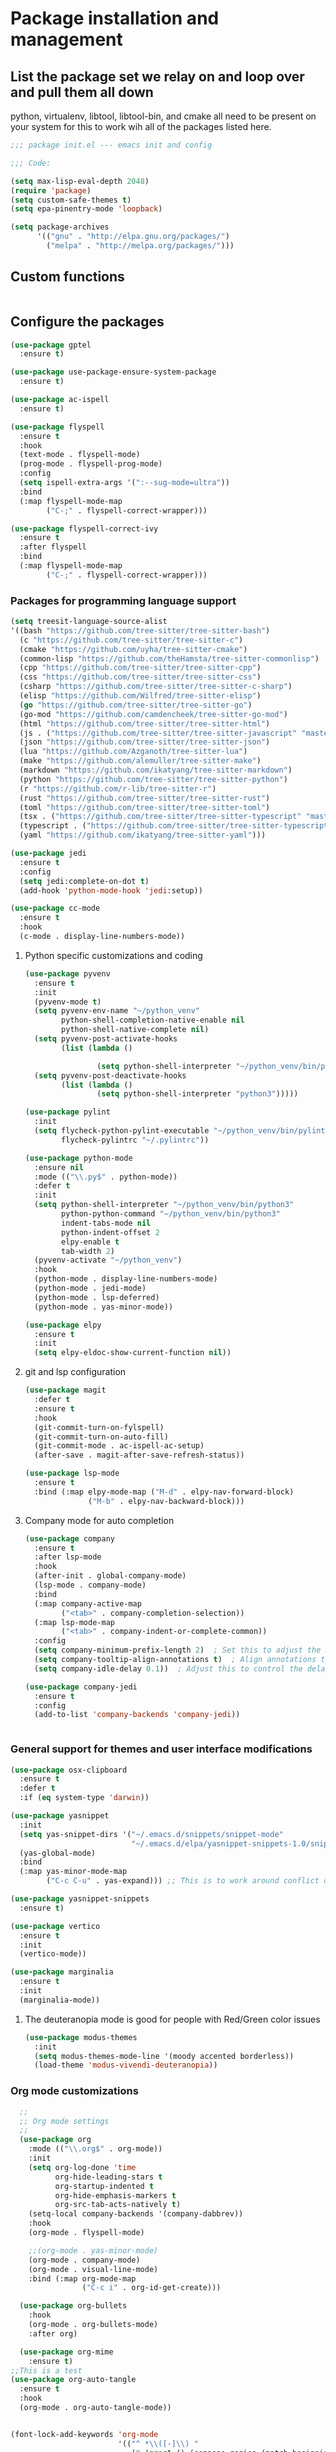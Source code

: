 * Package installation and management
** List the package set we relay on and loop over and pull them all down
python, virtualenv, libtool, libtool-bin, and cmake all need to be present on your system for this to work wih all of the packages listed here. 

#+begin_src emacs-lisp :tangle "init.el" :mkdirp yes
  ;;; package init.el --- emacs init and config

  ;;; Code:

  (setq max-lisp-eval-depth 2048)
  (require 'package)
  (setq custom-safe-themes t)
  (setq epa-pinentry-mode 'loopback)

  (setq package-archives
        '(("gnu" . "http://elpa.gnu.org/packages/")
          ("melpa" . "http://melpa.org/packages/")))
#+end_src

** Custom functions
#+begin_src emacs-lisp

#+end_src

** Configure the packages
#+begin_src emacs-lisp :tangle "init.el" :mkdirp yes
  (use-package gptel
    :ensure t)

  (use-package use-package-ensure-system-package
    :ensure t)

  (use-package ac-ispell
    :ensure t)

  (use-package flyspell
    :ensure t
    :hook
    (text-mode . flyspell-mode)
    (prog-mode . flyspell-prog-mode)
    :config
    (setq ispell-extra-args '(":--sug-mode=ultra"))
    :bind
    (:map flyspell-mode-map
          ("C-;" . flyspell-correct-wrapper)))

  (use-package flyspell-correct-ivy
    :ensure t
    :after flyspell
    :bind
    (:map flyspell-mode-map
          ("C-;" . flyspell-correct-wrapper)))
#+end_src

*** Packages for programming language support  
#+begin_src emacs-lisp :tangle "init.el" :mkdirp yes
  (setq treesit-language-source-alist
  '((bash "https://github.com/tree-sitter/tree-sitter-bash")
    (c "https://github.com/tree-sitter/tree-sitter-c")
    (cmake "https://github.com/uyha/tree-sitter-cmake")
    (common-lisp "https://github.com/theHamsta/tree-sitter-commonlisp")
    (cpp "https://github.com/tree-sitter/tree-sitter-cpp")
    (css "https://github.com/tree-sitter/tree-sitter-css")
    (csharp "https://github.com/tree-sitter/tree-sitter-c-sharp")
    (elisp "https://github.com/Wilfred/tree-sitter-elisp")
    (go "https://github.com/tree-sitter/tree-sitter-go")
    (go-mod "https://github.com/camdencheek/tree-sitter-go-mod")
    (html "https://github.com/tree-sitter/tree-sitter-html")
    (js . ("https://github.com/tree-sitter/tree-sitter-javascript" "master" "src"))
    (json "https://github.com/tree-sitter/tree-sitter-json")
    (lua "https://github.com/Azganoth/tree-sitter-lua")
    (make "https://github.com/alemuller/tree-sitter-make")
    (markdown "https://github.com/ikatyang/tree-sitter-markdown")
    (python "https://github.com/tree-sitter/tree-sitter-python")
    (r "https://github.com/r-lib/tree-sitter-r")
    (rust "https://github.com/tree-sitter/tree-sitter-rust")
    (toml "https://github.com/tree-sitter/tree-sitter-toml")
    (tsx . ("https://github.com/tree-sitter/tree-sitter-typescript" "master" "tsx/src"))
    (typescript . ("https://github.com/tree-sitter/tree-sitter-typescript" "master" "typescript/src"))
    (yaml "https://github.com/ikatyang/tree-sitter-yaml")))

  (use-package jedi
    :ensure t
    :config
    (setq jedi:complete-on-dot t)
    (add-hook 'python-mode-hook 'jedi:setup))

  (use-package cc-mode
    :ensure t
    :hook
    (c-mode . display-line-numbers-mode))
#+end_src

**** Python specific customizations and coding
#+begin_src emacs-lisp :tangle "init.el" :mkdirp yes
  (use-package pyvenv
    :ensure t
    :init
    (pyvenv-mode t)
    (setq pyvenv-env-name "~/python_venv"
          python-shell-completion-native-enable nil
          python-shell-native-complete nil)
    (setq pyvenv-post-activate-hooks
          (list (lambda ()

                  (setq python-shell-interpreter "~/python_venv/bin/python3"))))
    (setq pyvenv-post-deactivate-hooks
          (list (lambda ()
                  (setq python-shell-interpreter "python3")))))

  (use-package pylint
    :init
    (setq flycheck-python-pylint-executable "~/python_venv/bin/pylint"
          flycheck-pylintrc "~/.pylintrc"))

  (use-package python-mode
    :ensure nil
    :mode (("\\.py$" . python-mode))
    :defer t
    :init
    (setq python-shell-interpreter "~/python_venv/bin/python3"
          python-python-command "~/python_venv/bin/python3"
          indent-tabs-mode nil
          python-indent-offset 2
          elpy-enable t
          tab-width 2)
    (pyvenv-activate "~/python_venv")
    :hook
    (python-mode . display-line-numbers-mode)
    (python-mode . jedi-mode)
    (python-mode . lsp-deferred)
    (python-mode . yas-minor-mode)) 

  (use-package elpy
    :ensure t
    :init
    (setq elpy-eldoc-show-current-function nil))
#+end_src

**** git and lsp configuration
#+begin_src emacs-lisp :tangle "init.el" :mkdirp yes
  (use-package magit
    :defer t
    :ensure t
    :hook
    (git-commit-turn-on-fylspell)
    (git-commit-turn-on-auto-fill)
    (git-commit-mode . ac-ispell-ac-setup)
    (after-save . magit-after-save-refresh-status))

  (use-package lsp-mode
    :ensure t
    :bind (:map elpy-mode-map ("M-d" . elpy-nav-forward-block)
                ("M-b" . elpy-nav-backward-block)))
#+end_src

**** Company mode for auto completion
#+begin_src emacs-lisp :tangle "init.el" :mkdirp yes
  (use-package company
    :ensure t
    :after lsp-mode
    :hook
    (after-init . global-company-mode)
    (lsp-mode . company-mode)
    :bind
    (:map company-active-map
          ("<tab>" . company-completion-selection))
    (:map lsp-mode-map
          ("<tab>" . company-indent-or-complete-common))
    :config
    (setq company-minimum-prefix-length 2)  ; Set this to adjust the minimum prefix length triggering auto-completion
    (setq company-tooltip-align-annotations t)  ; Align annotations to the right
    (setq company-idle-delay 0.1))  ; Adjust this to control the delay before showing suggestions

  (use-package company-jedi
    :ensure t
    :config
    (add-to-list 'company-backends 'company-jedi))


#+end_src

#+RESULTS:

*** General support for themes and user interface modifications
#+begin_src emacs-lisp :tangle "init.el" :mkdirp yes
  (use-package osx-clipboard
    :ensure t
    :defer t
    :if (eq system-type 'darwin))

  (use-package yasnippet
    :init
    (setq yas-snippet-dirs '("~/.emacs.d/snippets/snippet-mode"
                             "~/.emacs.d/elpa/yasnippet-snippets-1.0/snippets/"))
    (yas-global-mode)
    :bind
    (:map yas-minor-mode-map
          ("C-c C-u" . yas-expand))) ;; This is to work around conflict of key bindings with company

  (use-package yasnippet-snippets
    :ensure t)

  (use-package vertico
    :ensure t
    :init
    (vertico-mode))

  (use-package marginalia
    :ensure t
    :init
    (marginalia-mode))
#+end_src

**** The deuteranopia mode is good for people with Red/Green color issues
#+begin_src emacs-lisp :tangle "init.el" :mkdirp yes
  (use-package modus-themes
    :init
    (setq modus-themes-mode-line '(moody accented borderless))
    (load-theme 'modus-vivendi-deuteranopia))
#+end_src


*** Org mode customizations 
#+begin_src emacs-lisp :tangle "init.el" :mkdirp yes
    ;;
    ;; Org mode settings
    ;;
    (use-package org
      :mode (("\\.org$" . org-mode))
      :init
      (setq org-log-done 'time
            org-hide-leading-stars t
            org-startup-indented t
            org-hide-emphasis-markers t
            org-src-tab-acts-natively t)
      (setq-local company-backends '(company-dabbrev))
      :hook
      (org-mode . flyspell-mode)

      ;;(org-mode . yas-minor-mode)
      (org-mode . company-mode)
      (org-mode . visual-line-mode)
      :bind (:map org-mode-map
                  ("C-c i" . org-id-get-create)))

    (use-package org-bullets
      :hook
      (org-mode . org-bullets-mode)
      :after org)

    (use-package org-mime
      :ensure t)
  ;;This is a test
  (use-package org-auto-tangle
    :ensure t
    :hook
    (org-mode . org-auto-tangle-mode))


  (font-lock-add-keywords 'org-mode
                          '(("^ *\\([-]\\) "
                             (0 (prog1 () (compose-region (match-beginning 1) (match-end 1) "•"))))))
#+end_src

*** Email config and customization
#+begin_src emacs-lisp :tangle "init.el" :mkdirp yes
  (add-to-list 'load-path "/opt/homebrew/share/emacs/site-lisp/mu4e")
  (require 'mu4e)
  (use-package mu4e
    :ensure nil
    :config
    (setq user-mail-address "rwplace@gmail.com"
          send-mail-function 'smtpmail-send-it
          sendmail-program "/opt/homebrew/bin/msmtp"
          message-send-mail-function 'message-send-mail-with-sendmail
          message-sendmail-f-is-evil t
          smtpmail-auth-credentials "~/.authinfo.gpg"
          smtpmail-stream-type 'starttls
          mu4e-maildir "~/Mail"
          mu4e-mu-binary "/opt/homebrew/bin/mu"
          mu4e-compose-dont=reply-to-self t
          mu4e-use-fancy-chars t
          mu4e-change-filenames-when-moving t
          mu4e-get-mail-command "mbsync --all"
          mu4e-update-interval 300
          ;;mu4e-index-cleanup nil
          mu4e-index-lazy-check t
          mu4e-index-update-error-warning nil
          ))
  ;; Show emails as plain text, if possible
  (with-eval-after-load "mm-decode"
    (add-to-list 'mm-discouraged-alternatives "text/html")
    (add-to-list 'mm-discouraged-alternatives "text/richtext"))

  (setq mu4e-contexts
        (list
         (make-mu4e-context
          :name "gmail-rwplace"
          :match-func
          (lambda (msg)
            (when msg
              (string-prefix-p "/Gmail" (mu4e-message-field msg :maildir))))
          :vars '((user-mail-address . "rwplace@gmail.com")
                  (user-full-name . "Rob Place")
                  (mu4e-sent-folder . "/Gmail/Sent")
                  (mu4e-drafts-folder . "/Gmail/Drafts")
                  (mu4e-refile-folder . "/Gmail/All Mail")))
         (make-mu4e-context
          :name "alldyn"
          :match-func
          (lambda (msg)
            (when msg
              (string-prefix-p "/Alldyn" (mu4e-message-field msg :maildir))))
          :vars '((user-mail-address . "robert.place@alldyn.com")
                  (user-full-name . "Rob Place")
                  (mu4e-sent-folder . "/Alldyn/Sent")
                  (mu4e-drafts-folder . "/Alldyn/Drafts")
                  (mu4e-refile-folder . "/Alldyn/All Mail")))
         (make-mu4e-context
          :name "icloud"
          :match-func
          (lambda (msg)
            (when msg
              (string-prefix-p "/icloud" (mu4e-message-field msg :maildir))))
          :vars '((user-mail-address . "rwplace@mac.com")
                  (user-full-name . "Rob Place")))))
#+end_src

** Custom variables
#+begin_src emacs-lisp :tangle "init.el" :mkdirp yes
  (custom-set-variables
   ;; custom-set-variables was added by Custom.
   ;; If you edit it by hand, you could mess it up, so be careful.
   ;; Your init file should contain only one such instance.
   ;; If there is more than one, they won't work right.
   '(ac-ispell-fuzzy-limit 4)
   '(ac-ispell-requires 4)
   '(custom-safe-themes
     '("a1c18db2838b593fba371cb2623abd8f7644a7811ac53c6530eebdf8b9a25a8d" "603a831e0f2e466480cdc633ba37a0b1ae3c3e9a4e90183833bc4def3421a961" default))
   '(org-agenda-files
     '("~/iCloudDrive/Notes/fiserv/ctlm/fiserv.bmc.notes.org" "/Users/rplace/iCloudDrive/Notes/fiserv/ad-cleanup/fiserv.db.project.org"))
   '(package-archives
     '(("gnu" . "https://elpa.gnu.org/packages/")
       ("melpa-stable" . "https://stable.melpa.org/packages/")))
   '(package-selected-packages
     '(cyberpunk-theme dracula-theme org-bullets mu4e-views mu4easy adaptive-wrap yasnippet-snippets company-c-headers corfu-candidate-overlay corfu-prescient corfu vterm  flycheck-pyre flycheck-irony irony elpy ac-ispell git osx-clipboard org-notebook alect-themes haskell-mode company-irony))
   '(show-trailing-whitespace t))

  (custom-set-faces
   ;; custom-set-faces was added by Custom.
   ;; If you edit it by hand, you could mess it up, so be careful.
   ;; Your init file should contain only one such instance.
   ;; If there is more than one, they won't work right.
   '(org-block ((t (:inherit fixed-pitch))))
   '(org-code ((t (:inherit (shadow fixed-pitch)))))
   '(org-document-info ((t (:foreground "dark orange"))))
   '(org-document-info-keyword ((t (:inherit (shadow fixed-pitch)))))
   '(org-document-title ((t (:inherit default :weight bold :foreground "yellow" :font "Sans Serif" :height 1.75 :underline nil))))
   '(org-done ((t (:foreground "#00ff00" :weight bold))))
   '(org-indent ((t (:inherit (org-hide fixed-pitch)))))
   '(org-level-1 ((t (:inherit default :weight bold :foreground "#d5d2be" :font "Sans Serif" :height 1.5))))
   '(org-level-2 ((t (:inherit default :weight bold :foreground "#d5d2be" :font "Sans Serif" :height 1.25))))
   '(org-level-3 ((t (:inherit default :weight bold :foreground "#d5d2be" :font "Sans Serif" :height 1.1))))
   '(org-level-4 ((t (:inherit default :weight bold :foreground "#d5d2be" :font "Sans Serif" :height 1.1))))
   '(org-level-5 ((t (:inherit default :weight bold :foreground "#d5d2be" :font "Sans Serif"))))
   '(org-level-6 ((t (:inherit default :weight bold :foreground "#d5d2be" :font "Sans Serif"))))
   '(org-level-7 ((t (:inherit default :weight bold :foreground "#d5d2be" :font "Sans Serif"))))
   '(org-level-8 ((t (:inherit default :weight bold :foreground "#d5d2be" :font "Sans Serif"))))
   '(org-link ((t (:foreground "royal blue" :underline t))))
   '(org-meta-line ((t (:inherit (font-lock-comment-face fixed-pitch)))))
   '(org-property-value ((t (:inherit fixed-pitch))))
   '(org-special-keyword ((t (:inherit (font-lock-comment-face fixed-pitch)))))
   '(org-table ((t (:inherit fixed-pitch :foreground "#83a598"))))
   '(org-tag ((t (:inherit (shadow fixed-pitch) :weight bold :height 0.8))))
   '(org-verbatim ((t (:inherit (shadow fixed-pitch))))))
#+end_src

** Org-mode bits to allow for variable pitch fonts
Using variable pitch fonts generally only works properly when there is a windowing system involved. We check that here and if there is we set all of our customizations. This section is where we set all of the font preferences

#+begin_src emacs-lisp :tangle "init.el" :mkdirp yes
  ;;; Org values for variable pitch fonts, only works when a window-system is enabled
  ;;(set-face-attribute 'org-indent nil :inherit '(org-hide fixed-pitch))

  (when window-system
    (let* ((variable-tuple
            (cond ;;((x-list-fonts "ETBembo")         '(:font "ETBembo"))
                  ((x-list-fonts "Source Sans Pro") '(:font "Source Sans Pro"))
                  ;;((x-list-fonts "Lucida Grande")   '(:font "Lucida Grande"))
                  ((x-list-fonts "Verdana")         '(:font "Verdana"))
                  ((x-family-fonts "Sans Serif")    '(:family "Sans Serif"))
                  (nil (warn "Cannot find a Sans Serif Font.  Install Source Sans Pro."))))
           (base-font-color     (face-foreground 'default nil 'default))
           (headline
            `(:inherit default :weight bold :foreground ,base-font-color))) ;
#+end_src

Here we set the customizations for the various headline levels in org-mode. We also set the areas where we still want fixed width fonts like tables and code blocks.

#+begin_src emacs-lisp :tangle "init.el" :mkdirp yes
  (custom-theme-set-faces
   'user
   `(org-level-8 ((t (,@headline ,@variable-tuple))))
   `(org-level-7 ((t (,@headline ,@variable-tuple))))
   `(org-level-6 ((t (,@headline ,@variable-tuple))))
   `(org-level-5 ((t (,@headline ,@variable-tuple))))
   `(org-level-4 ((t (,@headline ,@variable-tuple :height 1.1))))
   `(org-level-3 ((t (,@headline ,@variable-tuple :height 1.25))))
   `(org-level-2 ((t (,@headline ,@variable-tuple :height 1.5 :foreground "SeaGreen3"))))
   `(org-level-1 ((t (,@headline ,@variable-tuple :height 1.75 :foreground "chartreuse3"))))
   `(org-document-title ((t (,@headline ,@variable-tuple :height 2.0 :underline nil))))))

  (custom-theme-set-faces
   'user
   '(org-block ((t (:inherit fixed-pitch))))
   '(org-code ((t (:inherit (shadow fixed-pitch)))))
   '(org-document-info ((t (:foreground "dark orange"))))
   '(org-document-info-keyword ((t (:inherit (shadow fixed-pitch)))))
   '(org-indent ((t (:inherit (org-hide fixed-pitch)))))
   '(org-link ((t (:foreground "royal blue" :underline t))))
   '(org-meta-line ((t (:inherit (font-lock-comment-face fixed-pitch)))))
   '(org-property-value ((t (:inherit fixed-pitch))) t)
   '(org-special-keyword ((t (:inherit (font-lock-comment-face fixed-pitch)))))
   '(org-table ((t (:inherit fixed-pitch :foreground "#83a598"))))
   '(org-tag ((t (:inherit (shadow fixed-pitch) :weight bold :height 0.8))))
   '(org-verbatim ((t (:inherit (shadow fixed-pitch))))))
  ) ;; close out window system check

#+end_src

** Custom faces
#+begin_src emacs-lisp

  (custom-set-faces '(mode-line
                      ((t
                        :background "#8b3626" 
                        :foreground "#90ee90" 
                        :box "#8b0000"))))
  (custom-set-faces '(mode-line-inactive
                      ((t
                        :background " ##008b8b"
                        :foreground "#969696"
                        :box "#ff34b3"))))

#+end_src

#+RESULTS:

** org-babel and language configuration
#+begin_src emacs-lisp :tangle "init.el" :mkdirp yes
  (org-babel-do-load-languages
   'org-babel-load-languages
   '((python . t)
     (shell . t)
     (C . t)))

  ;;(global-flycheck-mode)
  (global-company-mode)

  (eval-after-load "auto-complete"
    '(progn
       (ac-ispell-setup)))
#+end_src

** General hooks
This is where we gather up all of the various hooks used for various modes
#+begin_src emacs-lisp :tangle "init.el" :mkdirp yes

#+end_src

** Interface configuration
*** Display configuration
Have the window sized according to the resolution of the display

#+begin_src emacs-lisp :tangle "init.el" :mkdirp yes
  (set-face-attribute 'default nil :height 160) ;; Default to 16 point font for this old guy

  (defun set-frame-size-according-to-resolution ()
    "Set the default frame size based on display resolution.
  Shamelessly bottowed from Bryan Oakley."
    (interactive)
    (if window-system
        (progn
          ;; use 120 char wide window for largeish displays
          ;; and smaller 80 column windows for smaller displays
          ;; pick whatever numbers make sense for you
          (if (> (x-display-pixel-width) 1280)
              (add-to-list 'default-frame-alist (cons 'width 220))
            (add-to-list 'default-frame-alist (cons 'width 80)))
          ;; for the height, subtract a couple hundred pixels
          ;; from the screen height (for panels, menubars and
          ;; whatnot), then divide by the height of a char to
          ;; get the height we want
          (add-to-list 'default-frame-alist
                       (cons 'height (/ (- (x-display-pixel-height) 200)
                                        (frame-char-height)))))))

  (set-frame-size-according-to-resolution)
#+end_src

*** Line handling
Line wrap, default tab width, highlighting, etc
#+begin_src emacs-lisp :tangle "init.el" :mkdirp yes
  (global-visual-line-mode t)
  (global-hl-line-mode)
#+end_src

*** Mode line customizations
#+begin_src emacs-lisp :tangle "init.el" :mkdirp yes
  (setq column-number-mode t)
  (tool-bar-mode -1)
  (display-battery-mode)
  (display-time-mode)
  (desktop-save-mode)
#+end_src

*** Keyboard bindings
#+begin_src emacs-lisp :tangle "init.el" :mkdirp yes
  ;; Make it easy to turn off spell check
  (global-set-key (kbd "C-c f") 'flyspell-toggle )

  ;; Key binding to split the window horizontally and automatically
  ;; turn on follow-mode to handle long files
  (global-set-key (kbd "C-x C-t") (lambda ()
                                    (interactive)
                                    (split-window-horizontally)
                                    (follow-mode)))

#+end_src

*** Buffer customizations
#+begin_src emacs-lisp :tangle "init.el" :mkdirp yes
  (setq display-buffer-alist nil)
  ;; (setq split-height-threshold 80
  ;;       split-width-thresold 120)

  (setq display-buffer-alist '(
                               ("\\*Occur\\*"
                                (display-buffer-in-side-window)
                                (display-buffer-reuse-mode-window
                                 display-buffer-below-selected)
                                (window-height . fit-window-to-buffer)
                                (dedicated . t)
                                (side . right))

                               ("\\*Python\\*"
                                (display-buffer-in-side-window)
                                (display-buffer-reuse-mode-window
                                 display-buffer-below-selected)
                                (window-height . fit-window-to-buffer)
                                (dedicated . t)
                                (side . right))
                               ))
  (setq switch-to-buffer-in-dedicated-window 'pop)
  (setq switch-to-buffer-obey-display-actions t)


#+end_src

#+RESULTS:
: t

** System specific configurations
#+begin_src emacs-lisp :tangle "init.el" :mkdirp yes
  (cond
   ((eq system-type 'darwin)
    (setq mac-option-modifier 'meta)
    (setq osx-clipboard-mode +1)))

  (cond
   ((eq system-type 'linux)
    (setq x-alt-keysym 'meta)))

  (if (boundp 'server)
      (message "Emacs server is running")
    (message "Starting server")
    (server-start))

#+end_src

#+BEGIN_SRC emacs-lisp :tangle init.el
  ;;; init.el ends here
#+END_SRC

